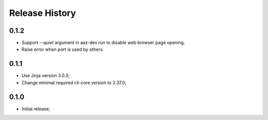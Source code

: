 .. :changelog:

Release History
===============

0.1.2
++++
* Support `--quiet` argument in aaz-dev run to disable web browser page opening.
* Raise error when port is used by others.

0.1.1
+++++
* Use Jinja version 3.0.3;
* Change minimal required cli-core version to 2.37.0;

0.1.0
+++++
* Initial release;
